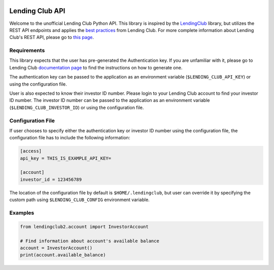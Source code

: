 .. image:: https://travis-ci.org/ahartoto/lendingclub2.svg?branch=master
    :target: https://travis-ci.org/ahartoto/lendingclub2

.. image:: https://readthedocs.org/projects/lendingclub2/badge/?version=latest
    :target: http://lendingclub2.readthedocs.io/en/latest/?badge=latest
    :alt: Documentation Status

.. image:: https://img.shields.io/pypi/v/lendingclub2.svg
    :target: https://pypi.python.org/pypi/lendingclub2

################
Lending Club API
################

Welcome to the unofficial Lending Club Python API. This library is inspired by
the `LendingClub <https://github.com/jgillick/LendingClub>`_ library, but
utilizes the REST API endpoints and applies the `best practices
<https://www.lendingclub.com/developers/best-practices.action>`_ from Lending
Club. For more complete information about Lending Club's REST API, please go
to `this page <https://www.lendingclub.com/developers/lc-api.action>`_.

************
Requirements
************

This library expects that the user has pre-generated the Authentication key.
If you are unfamiliar with it, please go to Lending Club `documentation page
<https://www.lendingclub.com/developers/authentication.action>`_ to find
the instructions on how to generate one.

The authentication key can be passed to the application as an environment
variable (``$LENDING_CLUB_API_KEY``) or using the configuration file.

User is also expected to know their investor ID number. Please login to your
Lending Club account to find your investor ID number. The investor ID number
can be passed to the application as an environment variable
(``$LENDING_CLUB_INVESTOR_ID``) or using the configuration file.

******************
Configuration File
******************

If user chooses to specify either the authentication key or investor ID number
using the configuration file, the configuration file has to include the
following information:

.. code-block:: cfg

    [access]
    api_key = THIS_IS_EXAMPLE_API_KEY=

    [account]
    investor_id = 123456789

The location of the configuration file by default is ``$HOME/.lendingclub``,
but user can override it by specifying the custom path using
``$LENDING_CLUB_CONFIG`` environment variable.

********
Examples
********

.. code-block:: python

    from lendingclub2.account import InvestorAccount

    # Find information about account's available balance
    account = InvestorAccount()
    print(account.available_balance)
